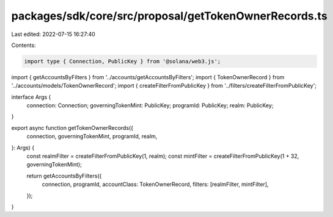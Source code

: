 packages/sdk/core/src/proposal/getTokenOwnerRecords.ts
======================================================

Last edited: 2022-07-15 16:27:40

Contents:

.. code-block:: ts

    import type { Connection, PublicKey } from '@solana/web3.js';

import { getAccountsByFilters } from '../accounts/getAccountsByFilters';
import { TokenOwnerRecord } from '../accounts/models/TokenOwnerRecord';
import { createFilterFromPublicKey } from '../filters/createFilterFromPublicKey';

interface Args {
  connection: Connection;
  governingTokenMint: PublicKey;
  programId: PublicKey;
  realm: PublicKey;
}

export async function getTokenOwnerRecords({
  connection,
  governingTokenMint,
  programId,
  realm,
}: Args) {
  const realmFilter = createFilterFromPublicKey(1, realm);
  const mintFilter = createFilterFromPublicKey(1 + 32, governingTokenMint);

  return getAccountsByFilters({
    connection,
    programId,
    accountClass: TokenOwnerRecord,
    filters: [realmFilter, mintFilter],
  });
}


